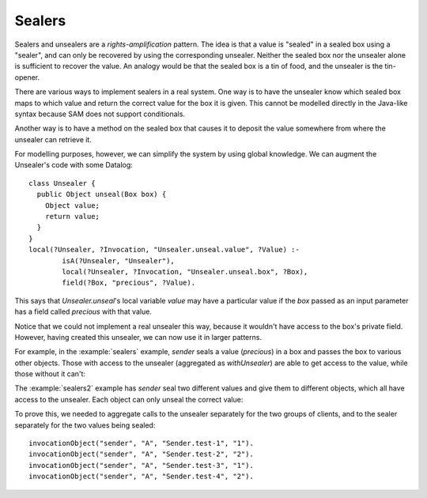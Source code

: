 .. highlight:: java

Sealers
=======

Sealers and unsealers are a *rights-amplification* pattern. The idea is that a
value is "sealed" in a sealed box using a "sealer", and can only be recovered
by using the corresponding unsealer. Neither the sealed box nor the unsealer
alone is sufficient to recover the value. An analogy would be that the sealed
box is a tin of food, and the unsealer is the tin-opener.

There are various ways to implement sealers in a real system. One way is to have
the unsealer know which sealed box maps to which value and return the correct
value for the box it is given. This cannot be modelled directly in the Java-like
syntax because SAM does not support conditionals.

Another way is to have a method on the sealed box that causes it to deposit the
value somewhere from where the unsealer can retrieve it.

For modelling purposes, however, we can simplify the system by using global knowledge.
We can augment the Unsealer's code with some Datalog::

  class Unsealer {
    public Object unseal(Box box) {
      Object value;
      return value;
    }
  }
  local(?Unsealer, ?Invocation, "Unsealer.unseal.value", ?Value) :-
	  isA(?Unsealer, "Unsealer"),
	  local(?Unsealer, ?Invocation, "Unsealer.unseal.box", ?Box),
	  field(?Box, "precious", ?Value).

This says that `Unsealer.unseal`'s local variable `value` may have a particular
value if the `box` passed as an input parameter has a field called `precious`
with that value.

Notice that we could not implement a real unsealer this way, because it wouldn't
have access to the box's private field. However, having created this unsealer, we
can now use it in larger patterns.

For example, in the :example:`sealers` example, `sender` seals a value (`precious`)
in a box and passes the box to various other objects. Those with access to the
unsealer (aggregated as `withUnsealer`) are able to get access to the value,
while those without it can't:

.. image:: _images/sealers.png

The :example:`sealers2` example has `sender` seal two different values and give them to
different objects, which all have access to the unsealer. Each object can only
unseal the correct value:

.. image:: _images/sealers2.png

To prove this, we needed to aggregate calls to the unsealer separately for the two groups
of clients, and to the sealer separately for the two values being sealed::

  invocationObject("sender", "A", "Sender.test-1", "1").
  invocationObject("sender", "A", "Sender.test-2", "2").
  invocationObject("sender", "A", "Sender.test-3", "1").
  invocationObject("sender", "A", "Sender.test-4", "2").
